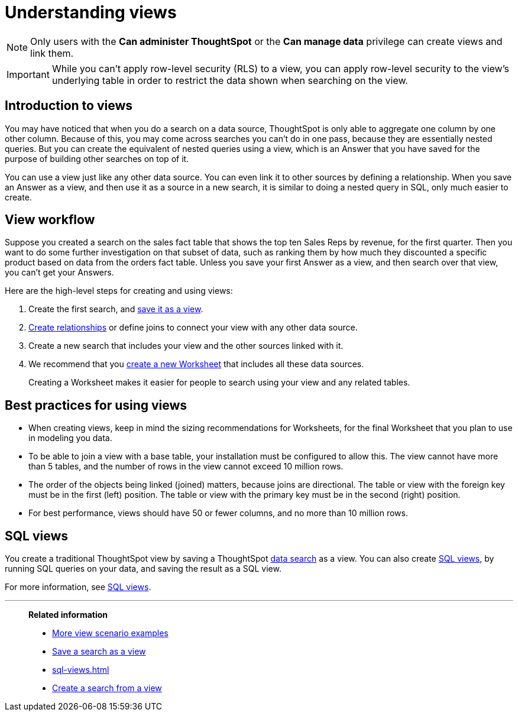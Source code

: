 = Understanding views
:last_updated: 7/13/2021
:linkattrs:
:experimental:
:page-layout: default-cloud
:page-aliases: /complex-search/about-query-on-query.adoc
:description: To perform a search on top of another search, save your search as a view. Then, you can use the saved view as a data source for a new search.

NOTE: Only users with the *Can administer ThoughtSpot* or the *Can manage data* privilege can create views and link them.

IMPORTANT: While you can't apply row-level security (RLS) to a view, you can apply row-level security to the view's underlying table in order to restrict the data shown when searching on the view.

== Introduction to views

You may have noticed that when you do a search on a data source, ThoughtSpot is only able to aggregate one column by one other column.
Because of this, you may come across searches you can't do in one pass, because they are essentially nested queries.
But you can create the equivalent of nested queries using a view, which is an Answer that you have saved for the purpose of building other searches on top of it.

You can use a view just like any other data source.
You can even link it to other sources by defining a relationship.
When you save an Answer as a view, and then use it as a source in a new search, it is similar to doing a nested query in SQL, only much easier to create.

== View workflow

Suppose you created a search on the sales fact table that shows the top ten Sales Reps by revenue, for the first quarter.
Then you want to do some further investigation on that subset of data, such as ranking them by how much they discounted a specific product based on data from the orders fact table.
Unless you save your first Answer as a view, and then search over that view, you can't get your Answers.

Here are the high-level steps for creating and using views:

. Create the first search, and xref:searches-views.adoc#[save it as a view].
. xref:relationship-create.adoc#[Create relationships] or define joins to connect your view with any other data source.
. Create a new search that includes your view and the other sources linked with it.
. We recommend that you xref:worksheets.adoc#[create a new Worksheet] that includes all these data sources.
+
Creating a Worksheet makes it easier for people to search using your view and any related tables.

== Best practices for using views

* When creating views, keep in mind the sizing recommendations for Worksheets, for the final Worksheet that you plan to use in modeling you data.
* To be able to join a view with a base table, your installation must be configured to allow this.
The view cannot have more than 5 tables, and the number of rows in the view cannot exceed 10 million rows.
* The order of the objects being linked (joined) matters, because joins are directional.
The table or view with the foreign key must be in the first (left) position.
The table or view with the primary key must be in the second (right) position.
* For best performance, views should have 50 or fewer columns, and no more than 10 million rows.

== SQL views
You create a traditional ThoughtSpot view by saving a ThoughtSpot xref:search-data.adoc[data search] as a view. You can also create xref:sql-views.adoc[SQL views], by running SQL queries on your data, and saving the result as a SQL view.

For more information, see xref:sql-views.adoc[SQL views].

'''
> **Related information**
>
> * xref:views-examples.adoc#[More view scenario examples]
> * xref:searches-views.adoc#[Save a search as a view]
> * xref:sql-views.adoc[]
> * xref:views-searches.adoc[Create a search from a view]
